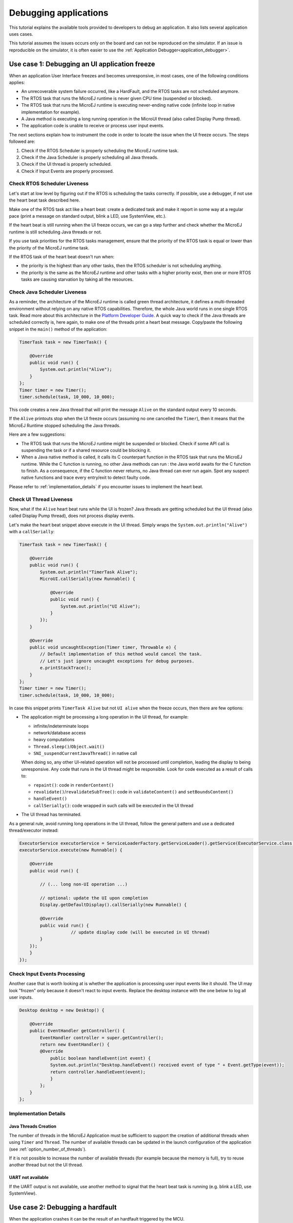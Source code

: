 .. _tutorial_debug_application:

Debugging applications
======================

This tutorial explains the available tools provided to developers to debug an application.
It also lists several application uses cases.

This tutorial assumes the issues occurs only on the board and can not be reproduced on the simulator.
If an issue is reproducible on the simulator, it is often easier to use the :ref:`Application Debugger<application_debugger>`.


.. _tutorial_debug_use_case_1:

Use case 1:  Debugging an UI application freeze
-----------------------------------------------

When an application User Interface freezes and becomes unresponsive, in most cases, one of the following conditions applies:

- An unrecoverable system failure occurred, like a HardFault, and the RTOS tasks are not scheduled anymore.
- The RTOS task that runs the MicroEJ runtime is never given CPU time (suspended or blocked).
- The RTOS task that runs the MicroEJ runtime is executing never-ending native code (infinite loop in native implementation for example).
- A Java method is executing a long running operation in the MicroUI thread (also called Display Pump thread).
- The application code is unable to receive or process user input events.

The next sections explain how to instrument the code in order to locate the issue when the UI freeze occurs.
The steps followed are:

1. Check if the RTOS Scheduler is properly scheduling the MicroEJ runtime task.
2. Check if the Java Scheduler is properly scheduling all Java threads.
3. Check if the UI thread is properly scheduled.
4. Check if Input Events are properly processed.

Check RTOS Scheduler Liveness
~~~~~~~~~~~~~~~~~~~~~~~~~~~~~

Let's start at low level by figuring out if the RTOS is scheduling the
tasks correctly.  If possible, use a debugger, if not use the heart
beat task described here.

Make one of the RTOS task act like a heart beat: create a dedicated
task and make it report in some way at a regular pace (print a message
on standard output, blink a LED, use SystemView, etc.).

If the heart beat is still running when the UI freeze occurs, we can
go a step further and check whether the MicroEJ runtime is still
scheduling Java threads or not.

If you use task priorities for the RTOS tasks management, ensure that
the priority of the RTOS task is equal or lower than the priority of
the MicroEJ runtime task.

If the RTOS task of the heart beat doesn't run when:

- the priority is the highest than any other tasks, then the RTOS
  scheduler is not scheduling anything.
- the priority is the same as the MicroEJ runtime and other tasks with
  a higher priority exist, then one or more RTOS tasks are causing
  starvation by taking all the resources.

..
   @startuml
   if (Heart Beat task runs\nwith highest priority) then (no)
     #pink:RTOS scheduler not working;
     kill
   else (yes)
     if (Heart Beat task runs\nwith same priority\nas MicroEJ Runtime) then (no)
       #pink:MicroEJ Runtime is starving;
       kill
     else (yes)
       :MicroEJ Runtime is running;
       kill
     endif
   endif
   @enduml  

.. image:: images/tuto_microej_debug_ui_freeze_rtos_task_heart_beat_priority.png

Check Java Scheduler Liveness
~~~~~~~~~~~~~~~~~~~~~~~~~~~~~

As a reminder, the architecture of the MicroEJ runtime is called green
thread architecture, it defines a multi-threaded environment without
relying on any native RTOS capabilities. Therefore, the whole Java world
runs in one single RTOS task. Read more about this architecture in the
`Platform Developer
Guide <https://docs.microej.com/en/latest/PlatformDeveloperGuide/coreEngine.html>`__.
A quick way to check if the Java threads are scheduled correctly is, here again, to
make one of the threads print a heart beat message. Copy/paste the
following snippet in the ``main()`` method of the application:

.. code-block:: java

   TimerTask task = new TimerTask() {

       @Override
       public void run() {
           System.out.println("Alive");
       }
   };
   Timer timer = new Timer();
   timer.schedule(task, 10_000, 10_000);

This code creates a new Java thread that will print the message ``Alive``
on the standard output every 10 seconds.

If the ``Alive`` printouts stop when the UI freeze occurs (assuming no
one cancelled the ``Timer``), then it means that the MicroEJ Runtime
stopped scheduling the Java threads.

Here are a few suggestions:

- The RTOS task that runs the MicroEJ runtime might be suspended or
  blocked. Check if some API call is suspending the task or if a
  shared resource could be blocking it.

- When a Java native method is called, it calls its C counterpart
  function in the RTOS task that runs the MicroEJ runtime. While the C
  function is running, no other Java methods can run : the Java world
  awaits for the C function to finish. As a consequence, if the C
  function never returns, no Java thread can ever run again. Spot any
  suspect native functions and trace every entry/exit to detect faulty
  code.

Please refer to :ref:`implementation_details` if you encounter issues
to implement the heart beat.

Check UI Thread Liveness
~~~~~~~~~~~~~~~~~~~~~~~~

Now, what if the ``Alive`` heart beat runs while the UI is frozen?
Java threads are getting scheduled but the UI thread (also called
Display Pump thread), does not process display events.

Let's make the heart beat snippet above execute in the UI
thread. Simply wraps the ``System.out.println("Alive")`` with a
``callSerially``:

.. code-block:: java

   TimerTask task = new TimerTask() {

       @Override
       public void run() {
           System.out.println("TimerTask Alive");
           MicroUI.callSerially(new Runnable() {
           
               @Override
               public void run() {
                   System.out.println("UI Alive");
               }
           });
       }
       
       @Override
       public void uncaughtException(Timer timer, Throwable e) {
           // Default implementation of this method would cancel the task. 
           // Let's just ignore uncaught exceptions for debug purposes.
           e.printStackTrace();
       }
   };
   Timer timer = new Timer();
   timer.schedule(task, 10_000, 10_000);

In case this snippet prints ``TimerTask Alive`` but not ``UI alive`` when
the freeze occurs, then there are few options:

-  The application might be processing a long operation in the UI
   thread, for example:

   -  infinite/indeterminate loops
   -  network/database access
   -  heavy computations
   -  ``Thread.sleep()``/``Object.wait()``
   -  ``SNI_suspendCurrentJavaThread()`` in native call

   When doing so, any other UI-related operation will not be processed
   until completion, leading the display to being unresponsive. Any code
   that runs in the UI thread might be responsible. Look for code
   executed as a result of calls to:

   -  ``repaint()``: code in ``renderContent()``
   -  ``revalidate()``/``revalidateSubTree()``: code in
      ``validateContent()`` and ``setBoundsContent()``
   -  ``handleEvent()``
   -  ``callSerially()``: code wrapped in such calls will be executed
      in the UI thread

-  The UI thread has terminated.

As a general rule, avoid running long operations in the UI thread,
follow the general pattern and use a dedicated thread/executor instead:

.. (QUESTION: use a sequence diagram to be more explicit?)

.. code-block:: java

   ExecutorService executorService = ServiceLoaderFactory.getServiceLoader().getService(ExecutorService.class, SingleThreadExecutor.class);
   executorService.execute(new Runnable() {

       @Override
       public void run() {
       
           // (... long non-UI operation ...)
           
           // optional: update the UI upon completion
           Display.getDefaultDisplay().callSerially(new Runnable() {
                       
           @Override
           public void run() {
                       // update display code (will be executed in UI thread)
           }
       });
       }
   });

Check Input Events Processing
~~~~~~~~~~~~~~~~~~~~~~~~~~~~~

Another case that is worth looking at is whether the application is
processing user input events like it should. The UI may look "frozen"
only because it doesn't react to input events. Replace the desktop
instance with the one below to log all user inputs.

.. code-block:: java

   Desktop desktop = new Desktop() {

       @Override
       public EventHandler getController() {
           EventHandler controller = super.getController();
           return new EventHandler() {
           @Override
               public boolean handleEvent(int event) {
               System.out.println("Desktop.handleEvent() received event of type " + Event.getType(event));
               return controller.handleEvent(event);
               }
           };
       }
   };

.. _implementation_details:

Implementation Details
~~~~~~~~~~~~~~~~~~~~~~

Java Threads Creation
+++++++++++++++++++++

The number of threads in the MicroEJ Application must be sufficient to support the creation of additional threads when using ``Timer`` and ``Thread``.
The number of available threads can be updated in the launch configuration of the application (see :ref:`option_number_of_threads`).

If it is not possible to increase the number of available threads (for
example because the memory is full), try to reuse another thread but
not the UI thread.

UART not available
++++++++++++++++++

If the UART output is not available, use another method to signal that
the heart beat task is running (e.g. blink a LED, use SystemView).

.. _tutorial_debug_use_case_2:

Use case 2: Debugging a hardfault
---------------------------------

When the application crashes it can be the result of an hardfault triggered by the MCU.

The next sections explain:

1. What are exceptions, hardfaults and the exception handler.
2. 

Useful Resources
~~~~~~~~~~~~~~~~

* IAR System : Debugging a HardFault on Cortex-M https://www.iar.com/support/tech-notes/debugger/debugging-a-hardfault-on-cortex-m/
* ARM Documentation Center http://infocenter.arm.com/help/index.jsp
* ESP-IDF Programming Guide : Fatal Errors https://docs.espressif.com/projects/esp-idf/en/latest/esp32/api-guides/fatal-errors.html
* Using Cortex-M3/M4/M7 Fault Exceptions MDK Tutorial http://www.keil.com/appnotes/files/apnt209.pdf

Exceptions, hardfaults and exception handler
~~~~~~~~~~~~~~~~~~~~~~~~~~~~~~~~~~~~~~~~~~~~

*From ARM Architecture Reference Manual*

   An exception causes the processor to suspend program execution to handle an event, such as an externally generated interrupt or an attempt to execute an undefined instruction. Exceptions can be generated by internal and external sources.
   Normally, when an exception is taken the processor state is preserved immediately, before handling the exception.
   This means that, when the event has been handled, the original state can be restored and program execution resumed from the point where the exception was taken.

For example, an *IRQ request* is an exception that can be recovered by handling the hardware request properly.
On the other hand, an *Undefined Instruction* exception suggests a more serious system failure which might not be recoverable.

The exceptions that cannot be recovered are named **hardfaults**.

*From ARM Architecture Reference Manual*

   When an exception is taken, processor execution is forced to an address that corresponds to the type of exception.
   This address is called the **exception vector** for that exception.

The code pointed by the exception vector is named **exception handler**.
This means that for all exceptions, including hardfaults, a dedicated exception handler can be configured.

Possible exceptions can be:

* Data Abort exception (access to unknown address)
* Undefined Instruction exception (execute code that is not valid)
* ...

Check the hardware documentation for the complete list of exceptions.

What to do in exception handlers?
~~~~~~~~~~~~~~~~~~~~~~~~~~~~~~~~~

For all hardfault handlers, the following information are available and must be printed:

* Name and value of all registers available
* Name of the handler
* Address of the failing instruction

Optionally:

* Content of the stack
* Call function ``LLMJVM_dump`` (from ``LLMJVM.h``) to display the VM state (see :ref:`vm_dump`)

Refer to the architecture documentation for how to configure the exception interrupt vector.

Memory Protection Unit (MPU)
~~~~~~~~~~~~~~~~~~~~~~~~~~~~

A Memory Protection Unit (MPU) is a hardware unit that provides memory protection.
A MPU allows a privilegied software to define memory regions and a policy for each memory region. The policy defines who can access the memory.

For example, the heap and stack of a task can be configured to be accessible from this task only. If another task, or a device driver attempts to access the memory region, an exception is generated.

If applicable, the MPU should be configured to protect the application.

* Check the RTOS documentation if it supports MPU. 

  For example FreeRTOS includes FreeRTOS-MPU https://www.freertos.org/FreeRTOS-MPU-memory-protection-unit.html.

* Configure the MPU to configure the access to the JVM heap and stack to prevent any other native threads from altering this area.
  Refer to :ref:`this section<core_engine_link>` for the list of section names defined by the MicroEJ Core Engine.

Memory corruption
~~~~~~~~~~~~~~~~~

The symptoms of a memory corruption can be:

* the address of the failing instruction is in a data section
* the trace is incomplete or obviously incorrect
* the address of the failing instruction is located in the Garbage Collector (GC)

The cause(s) of a memory corruption can be:

* A native (C) function has a bug and write to an incorrect memory location
* A native stackoverflow
* A native heap overflow
* A device mis-initialized or mis-configured.
* ...

When the hardfault occurs in the MicroJVM task, the VM task heap or stack may be corrupted.
Add ``LLMJVM_checkIntegrity`` call in checkpoints of the BSP code to identify the timeslot of the memory corruption.
Typically, you can check a native with:

.. code-block:: java

   void Java_com_mycompany_MyClass_myNativeFunction(void) {
   	int32_t crcBefore = LLMJVM_checkIntegrity();
   	myNativeFunctionDo();
   	int32_t crcAfter = LLMJVM_checkIntegrity();
   	if(crcBefore != crcAfter){
   		// Corrupted memory in MicroJVM virtual machine internal structures
   		while(1);
   	}
   }

Investigation
~~~~~~~~~~~~~

Determine which memory regions are affected and then determine which components are responsible for the corruption.

* List all memory available and their specifics

    * Access mode (addressable, DMA, ...)
    * Cache mechanism? L1, L2

* Is low-power enabled for CPU and peripherals? Is the memory disabled/changed to save power?
* Get the memory layout of the project

    * What are the code sections for BSP and Java
    * Where are the BSP stack and heap, what about the Application stack and heap?
    * Where are the Java immortals (https://docs.microej.com/en/latest/Tutorials/tutorialOptimizeMemoryFootprint.html?highlight=immortals#java-heap-and-immortals-heap)?
    * Where are the Java strings?
    * Where is the MicroEJ UI buffer?
    * Besides the Java immortals, what are the other intersection point between the Java and the BSP? (e.g. a temporary RAM buffer for JPEG decoder).

* Implement a CRC of the *hot sections* when entering/leaving all natives. *Hot Sections* are memory sections used by both the Java and native code (e.g. C or ASM).

When a hardfault occurs
~~~~~~~~~~~~~~~~~~~~~~~

Extract information and coredump
++++++++++++++++++++++++++++++++

Attach an embedded debugger and get the following information:

* stack traces and registers information for each stack frame
* core dump / memory information

    * the whole memory if possible
    * otherwise, get the *hot sections* 

        * BSP and Java heap and stack
        * UI buffer
        * immortals heap
        * sections where the Java and BSP are working together

* Check which function is located at the address inside the PC register

  * it can be done either in Debug mode or by searching inside the generated .map file.


Memory dump analysis
~~~~~~~~~~~~~~~~~~~~

* Run the Heap Dumper to check the application heap has not been corrupted
* Check the native stack is not full (usually there shall have remaining init patterns in memory on top of stack such as "0xDEADBEEF")

Trigger a VM dump
~~~~~~~~~~~~~~~~~

``LLMJVM_dump`` function is provided by ``LLMJVM.h``.
This function prints the VM state.
Information printed in the VM state are:

* List of Java threads
* Stack trace for each thread

See :ref:`this section<vm_dump>` to learn more about ``LLMJVM_dump``.

Resources
---------

* API: Embedded Traces

    * :ref:`tutorial_instrument_java_code_for_logging`
    * :ref:`MicroUI traces<microui_traces>`
    * :ref:`Application Stack Trace Reader<stack_trace_reader>`

* API: 

    * :ref:`Core engine VM dump<vm_dump>`
    * `LLJVM check integrity <https://forum.microej.com/t/architecture-7-13-check-integrity-utility/769/2>`_

* TOOL: 

    * :ref:`SystemView Event tracer<systemview>`
    * :ref:`heap_usage_monitoring`
    * Run on simulator, debug on simulator https://docs.microej.com/en/latest/ApplicationDeveloperGuide/gettingStartedApp.html

* DOC: 

    * :ref:`null_analysis`
    * :ref:`View library as sources<application_debugger>`
    * `MicroUI and multithreading <https://forum.microej.com/t/gui-microui-and-multithreading/652>`__

